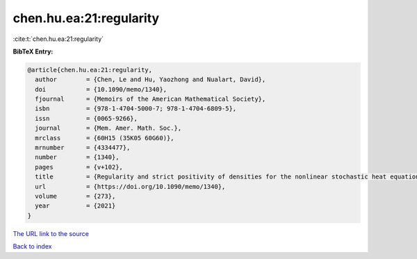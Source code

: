 chen.hu.ea:21:regularity
========================

:cite:t:`chen.hu.ea:21:regularity`

**BibTeX Entry:**

.. code-block:: bibtex

   @article{chen.hu.ea:21:regularity,
     author        = {Chen, Le and Hu, Yaozhong and Nualart, David},
     doi           = {10.1090/memo/1340},
     fjournal      = {Memoirs of the American Mathematical Society},
     isbn          = {978-1-4704-5000-7; 978-1-4704-6809-5},
     issn          = {0065-9266},
     journal       = {Mem. Amer. Math. Soc.},
     mrclass       = {60H15 (35K05 60G60)},
     mrnumber      = {4334477},
     number        = {1340},
     pages         = {v+102},
     title         = {Regularity and strict positivity of densities for the nonlinear stochastic heat equation},
     url           = {https://doi.org/10.1090/memo/1340},
     volume        = {273},
     year          = {2021}
   }
`The URL link to the source <https://doi.org/10.1090/memo/1340>`_


`Back to index <../By-Cite-Keys.html>`_
